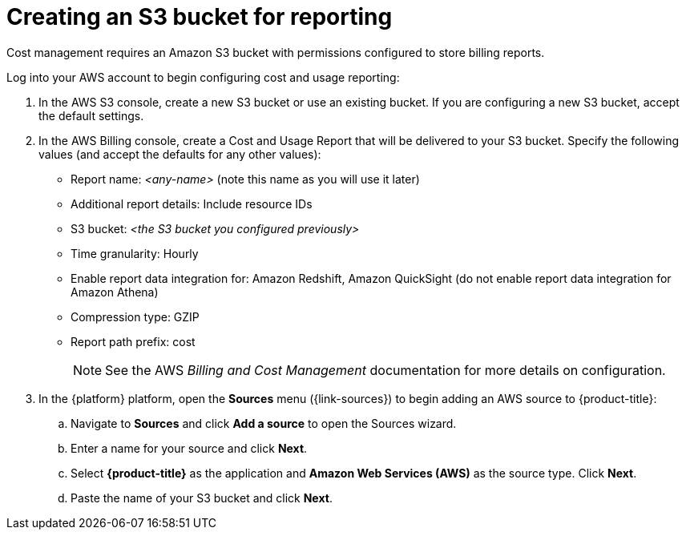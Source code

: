 // Module included in the following assemblies:
//
// assembly-adding-aws-sources.adoc
:_module-type: PROCEDURE
:experimental:


[id="creating-an-aws-s3-bucket_{context}"]
= Creating an S3 bucket for reporting

[role="_abstract"]
Cost management requires an Amazon S3 bucket with permissions configured to store billing reports.

Log into your AWS account to begin configuring cost and usage reporting:

. In the AWS S3 console, create a new S3 bucket or use an existing bucket. If you are configuring a new S3 bucket, accept the default settings.
. In the AWS Billing console, create a Cost and Usage Report that will be delivered to your S3 bucket. Specify the following values (and accept the defaults for any other values):
+
* Report name: _<any-name>_ (note this name as you will use it later)
* Additional report details: Include resource IDs
* S3 bucket: _<the S3 bucket you configured previously>_
* Time granularity: Hourly
* Enable report data integration for: Amazon Redshift, Amazon QuickSight (do not enable report data integration for Amazon Athena)
* Compression type: GZIP
* Report path prefix: cost
+
[NOTE]
====
See the AWS _Billing and Cost Management_ documentation for more details on configuration.
====
+
. In the {platform} platform, open the *Sources* menu ({link-sources}) to begin adding an AWS source to {product-title}:
.. Navigate to *Sources* and click *Add a source* to open the Sources wizard.
.. Enter a name for your source and click *Next*.
.. Select *{product-title}* as the application and *Amazon Web Services (AWS)* as the source type. Click *Next*.
.. Paste the name of your S3 bucket and click *Next*.
